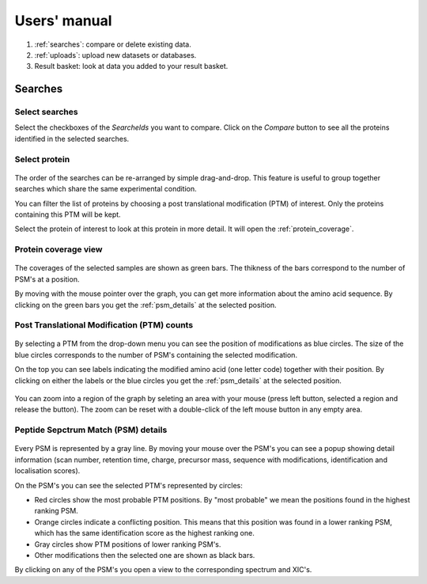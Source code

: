 
.. Non-breaking white space, to fill empty divs
.. |nbsp| unicode:: 0xA0
   :trim:

Users' manual
=============

.. figure:: /images/msviz_searches.png
   :width:  100%
   :alt: Main window

1.  :ref:`searches`: compare or delete existing data.
2.  :ref:`uploads`: upload new datasets or databases.
3.  Result basket: look at data you added to your result basket.


.. _searches:

Searches
-------------

Select searches
.................

Select the checkboxes of the *SearcheIds* you want to compare. Click on the *Compare* button to see all the proteins identified in the selected searches.

Select protein
...............

.. figure:: /images/msviz_proteins.png
   :width:  100%
   :alt: Select proteins

The order of the searches can be re-arranged by simple drag-and-drop. This feature is useful to group together searches which share the same experimental condition. 

You can filter the list of proteins by choosing a post translational modification (PTM) of interest. Only the proteins containing this PTM will be kept.

Select the protein of interest to look at this protein in more detail. It will open the :ref:`protein_coverage`.

.. _protein_coverage:

Protein coverage view
......................

.. figure:: /images/msviz_protein_coverages.png
   :width:  100%
   :alt: Protein coverages

The coverages of the selected samples are shown as green bars. The thikness of the bars correspond to the number of PSM's at a position. 

By moving with the mouse pointer over the graph, you can get more information about the amino acid sequence. By clicking on the green bars you get the :ref:`psm_details` at the selected position. 

Post Translational Modification (PTM) counts
..............................................

.. figure:: /images/msviz_psm_count.png
   :width:  100%
   :alt: PSM counts

By selecting a PTM from the drop-down menu you can see the position of modifications as blue circles. The size of the blue circles corresponds to the number of PSM's containing the selected modification.

On the top you can see labels indicating the modified amino acid (one letter code) together with their position. By clicking on either the labels or the blue circles you get the :ref:`psm_details` at the selected position.

.. figure:: /images/msviz_zoom_region.png
   :width:  70%
   :alt: PSM zoom

You can zoom into a region of the graph by seleting an area with your mouse (press left button, selected a region and release the button). The zoom can be reset with a double-click of the left mouse button in any empty area. 


.. _psm_details:

Peptide Sepctrum Match (PSM) details
......................................

.. figure:: /images/msviz_ptms.png
   :width:  100%
   :alt: PSM details

Every PSM is represented by a gray line. By moving your mouse over the PSM's you can see a popup showing detail information (scan number, retention time, charge, precursor mass, sequence with modifications, identification and localisation scores). 

On the PSM's you can see the selected PTM's represented by circles: 

- Red circles show the most probable PTM positions. By "most probable" we mean the positions found in the highest ranking PSM.

- Orange circles indicate a conflicting position. This means that this position was found in a lower ranking PSM, which has the same identification score as the highest ranking one.

- Gray circles show PTM positions of lower ranking PSM's.

- Other modifications then the selected one are shown as black bars.



By clicking on any of the PSM's you open a view to the corresponding spectrum and XIC's. 


